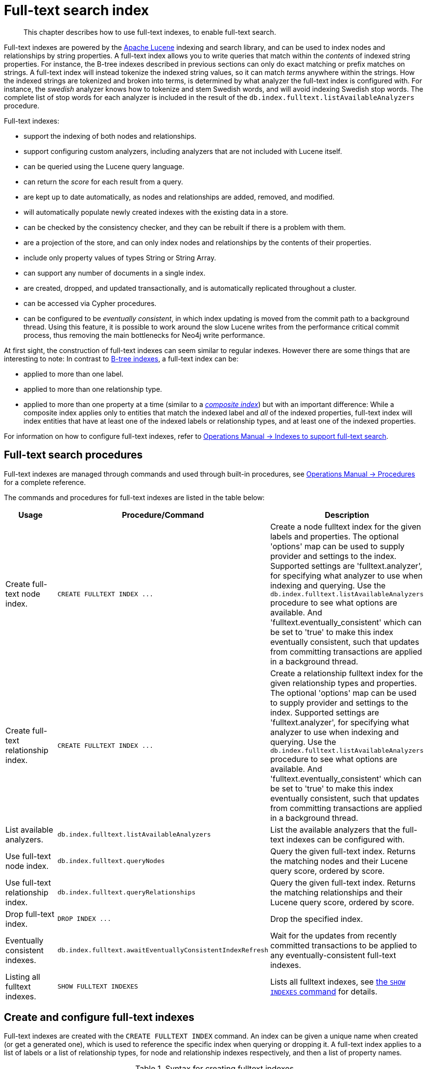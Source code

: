 :description: This chapter describes how to use full-text indexes, to enable full-text search.

[[administration-indexes-fulltext-search]]
= Full-text search index

[abstract]
--
This chapter describes how to use full-text indexes, to enable full-text search.
--

Full-text indexes are powered by the link:https://lucene.apache.org/[Apache Lucene] indexing and search library, and can be used to index nodes and relationships by string properties.
A full-text index allows you to write queries that match within the _contents_ of indexed string properties.
For instance, the B-tree indexes described in previous sections can only do exact matching or prefix matches on strings.
A full-text index will instead tokenize the indexed string values, so it can match _terms_ anywhere within the strings.
How the indexed strings are tokenized and broken into terms, is determined by what analyzer the full-text index is configured with.
For instance, the _swedish_ analyzer knows how to tokenize and stem Swedish words, and will avoid indexing Swedish stop words.
The complete list of stop words for each analyzer is included in the result of the `db.index.fulltext.listAvailableAnalyzers` procedure.


Full-text indexes:

* support the indexing of both nodes and relationships.
* support configuring custom analyzers, including analyzers that are not included with Lucene itself.
* can be queried using the Lucene query language.
* can return the _score_ for each result from a query.
* are kept up to date automatically, as nodes and relationships are added, removed, and modified.
* will automatically populate newly created indexes with the existing data in a store.
* can be checked by the consistency checker, and they can be rebuilt if there is a problem with them.
* are a projection of the store, and can only index nodes and relationships by the contents of their properties.
* include only property values of types String or String Array.
* can support any number of documents in a single index.
* are created, dropped, and updated transactionally, and is automatically replicated throughout a cluster.
* can be accessed via Cypher procedures.
* can be configured to be _eventually consistent_, in which index updating is moved from the commit path to a background thread.
Using this feature, it is possible to work around the slow Lucene writes from the performance critical commit process, thus removing the main bottlenecks for Neo4j write performance.

At first sight, the construction of full-text indexes can seem similar to regular indexes.
However there are some things that are interesting to note:
In contrast to xref::indexes-for-search-performance.adoc[B-tree indexes], a full-text index can be:

* applied to more than one label.
* applied to more than one relationship type.
* applied to more than one property at a time (similar to a xref::indexes-for-search-performance.adoc#administration-indexes-create-a-composite-b-tree-index-for-nodes[_composite index_]) but with an important difference:
While a composite index applies only to entities that match the indexed label and _all_ of the indexed properties, full-text index will index entities that have at least one of the indexed labels or relationship types, and at least one of the indexed properties.

For information on how to configure full-text indexes, refer to xref:5.0@operations-manual:ROOT:performance/index-configuration/index.adoc#index-configuration-fulltext[Operations Manual -> Indexes to support full-text search].


[[administration-indexes-fulltext-search-manage]]
== Full-text search procedures

Full-text indexes are managed through commands and used through built-in procedures, see xref:5.0@operations-manual:ROOT:reference/procedures/index.adoc[Operations Manual -> Procedures] for a complete reference.

The commands and procedures for full-text indexes are listed in the table below:


[options="header"]
|===
| Usage | Procedure/Command | Description

| Create full-text node index.
| `+CREATE FULLTEXT INDEX ...+`
| Create a node fulltext index for the given labels and properties.
The optional 'options' map can be used to supply provider and settings to the index.
Supported settings are 'fulltext.analyzer', for specifying what analyzer to use when indexing and querying.
Use the `db.index.fulltext.listAvailableAnalyzers` procedure to see what options are available.
And 'fulltext.eventually_consistent' which can be set to 'true' to make this index eventually consistent, such that updates from committing transactions are applied in a background thread.

| Create full-text relationship index.
| `+CREATE FULLTEXT INDEX ...+`
a|
Create a relationship fulltext index for the given relationship types and properties.
The optional 'options' map can be used to supply provider and settings to the index.
Supported settings are 'fulltext.analyzer', for specifying what analyzer to use when indexing and querying.
Use the `db.index.fulltext.listAvailableAnalyzers` procedure to see what options are available.
And 'fulltext.eventually_consistent' which can be set to 'true' to make this index eventually consistent, such that updates from committing transactions are applied in a background thread.

| List available analyzers.
| `db.index.fulltext.listAvailableAnalyzers`
| List the available analyzers that the full-text indexes can be configured with.

| Use full-text node index.
| `db.index.fulltext.queryNodes`
| Query the given full-text index. Returns the matching nodes and their Lucene query score, ordered by score.

| Use full-text relationship index.
| `db.index.fulltext.queryRelationships`
| Query the given full-text index. Returns the matching relationships and their Lucene query score, ordered by score.

| Drop full-text index.
| `+DROP INDEX ...+`
| Drop the specified index.

| Eventually consistent indexes.
| `db.index.fulltext.awaitEventuallyConsistentIndexRefresh`
| Wait for the updates from recently committed transactions to be applied to any eventually-consistent full-text indexes.

| Listing all fulltext indexes.
| `SHOW FULLTEXT INDEXES`
| Lists all fulltext indexes, see xref::indexes-for-search-performance.adoc#administration-indexes-list-indexes[the `SHOW INDEXES` command] for details.

|===


[[administration-indexes-fulltext-search-create-and-configure]]
== Create and configure full-text indexes

Full-text indexes are created with the `CREATE FULLTEXT INDEX` command.
An index can be given a unique name when created (or get a generated one), which is used to reference the specific index when querying or dropping it.
A full-text index applies to a list of labels or a list of relationship types, for node and relationship indexes respectively, and then a list of property names.

.Syntax for creating fulltext indexes
[options="header", width="100%", cols="5a, 3, 3a"]
|===
| Command | Description | Comment

| [source, cypher, role=noplay, indent=0]
----
CREATE FULLTEXT INDEX [index_name] [IF NOT EXISTS]
FOR (n:LabelName["\|" ...])
ON EACH "[" n.propertyName[, ...] "]"
[OPTIONS "{" option: value[, ...] "}"]
----
| Create a fulltext index on nodes.
.2+.^| Best practice is to give the index a name when it is created. This name is needed for both dropping and querying the index.
If the index is not explicitly named, it will get an auto-generated name.

The index name must be unique among all indexes and constraints.

Index provider and configuration can be specified using the `OPTIONS` clause.

The command is optionally idempotent, with the default behavior to throw an error if you attempt to create the same index twice.
With `IF NOT EXISTS`, no error is thrown and nothing happens should an index with the same name, schema or both already exist.
It may still throw an error should a constraint with the same name exist.

| [source, cypher, role=noplay, indent=0]
----
CREATE FULLTEXT INDEX [index_name] [IF NOT EXISTS]
FOR ()-"["r:TYPE_NAME["\|" ...]"]"-()
ON EACH "[" r.propertyName[, ...] "]"
[OPTIONS "{" option: value[, ...] "}"]
----
| Create a fulltext index on relationships.

|===


.+CREATE FULLTEXT INDEX+
======

For instance, if we have a movie with a title.

////
CREATE (m:Movie {title: "The Matrix"}) RETURN m.title
CREATE (:Movie {title: "Full Metal Jacket"}), (:Movie {title: "The Jacket"}), (:Movie {title: "Yellow Jacket"}), (:Movie {title: "Full Moon High"}), (:Movie {title: "Metallica Through The Never", description: "The movie follows the young roadie Trip through his surreal adventure with the band."})
CREATE FULLTEXT INDEX titlesAndDescriptions FOR (n:Movie|Book) ON EACH [n.title, n.description]
CALL db.awaitIndexes(1000)
////

.Query
[source, cypher, indent=0]
----
CREATE (m:Movie {title: "The Matrix"}) RETURN m.title
----

.Result
[role="queryresult",options="header,footer",cols="1*<m"]
|===

| +m.title+
| +"The Matrix"+
1+d|Rows: 1 +
Nodes created: 1 +
Properties set: 1 +
Labels added: 1

|===

And we have a full-text index on the `title` and `description` properties of movies and books.

////
CREATE (m:Movie {title: "The Matrix"}) RETURN m.title
CREATE (:Movie {title: "Full Metal Jacket"}), (:Movie {title: "The Jacket"}), (:Movie {title: "Yellow Jacket"}), (:Movie {title: "Full Moon High"}), (:Movie {title: "Metallica Through The Never", description: "The movie follows the young roadie Trip through his surreal adventure with the band."})
CREATE FULLTEXT INDEX titlesAndDescriptions FOR (n:Movie|Book) ON EACH [n.title, n.description]
CALL db.awaitIndexes(1000)
////

.Query
[source, cypher, indent=0]
----
CREATE FULLTEXT INDEX titlesAndDescriptions FOR (n:Movie|Book) ON EACH [n.title, n.description]
----

Then our movie node from above will be included in the index, even though it only has one of the indexed labels, and only one of the indexed properties:

////
CREATE (m:Movie {title: "The Matrix"}) RETURN m.title
CREATE (:Movie {title: "Full Metal Jacket"}), (:Movie {title: "The Jacket"}), (:Movie {title: "Yellow Jacket"}), (:Movie {title: "Full Moon High"}), (:Movie {title: "Metallica Through The Never", description: "The movie follows the young roadie Trip through his surreal adventure with the band."})
CREATE FULLTEXT INDEX titlesAndDescriptions FOR (n:Movie|Book) ON EACH [n.title, n.description]
CALL db.awaitIndexes(1000)
////

.Query
[source, cypher, indent=0]
----
CALL db.index.fulltext.queryNodes("titlesAndDescriptions", "matrix") YIELD node, score
RETURN node.title, node.description, score
----

.Result
[role="queryresult",options="header,footer",cols="3*<m"]
|===

| +node.title+ | +node.description+ | +score+
| +"The Matrix"+ | +<null>+ | +0.7799721956253052+
3+d|Rows: 1

|===

The same is true for full-text indexes on relationships.
Though a relationship can only have one type, a relationship full-text index can index multiple types, and all relationships will be included that match one of the relationship types, and at least one of the indexed properties.

======


The `CREATE FULLTEXT INDEX` command take an optional clause, called `options`. This have two parts, the `indexProvider` and `indexConfig`.
The provider can only have the default value, `'fulltext-1.0'`.
The `indexConfig` is a map from string to string and booleans, and can be used to set index-specific configuration settings.
The `fulltext.analyzer` setting can be used to configure an index-specific analyzer.
The possible values for the `fulltext.analyzer` setting can be listed with the `db.index.fulltext.listAvailableAnalyzers` procedure.
The `fulltext.eventually_consistent` setting, if set to `true`, will put the index in an _eventually consistent_ update mode.
This means that updates will be applied in a background thread "as soon as possible", instead of during transaction commit like other indexes.


.+CREATE FULLTEXT INDEX+
======

////
CREATE (m:Movie {title: "The Matrix"}) RETURN m.title
CREATE (:Movie {title: "Full Metal Jacket"}), (:Movie {title: "The Jacket"}), (:Movie {title: "Yellow Jacket"}), (:Movie {title: "Full Moon High"}), (:Movie {title: "Metallica Through The Never", description: "The movie follows the young roadie Trip through his surreal adventure with the band."})
CREATE FULLTEXT INDEX titlesAndDescriptions FOR (n:Movie|Book) ON EACH [n.title, n.description]
CALL db.awaitIndexes(1000)
////

.Query
[source, cypher, indent=0]
----
CREATE FULLTEXT INDEX taggedByRelationshipIndex FOR ()-[r:TAGGED_AS]-() ON EACH [r.taggedByUser]
OPTIONS {
  indexConfig: {
    `fulltext.analyzer`: 'url_or_email',
    `fulltext.eventually_consistent`: true
  }
}
----

In this example, an eventually consistent relationship full-text index is created for the `TAGGED_AS` relationship type, and the `taggedByUser` property, and the index uses the `url_or_email` analyzer.
This could, for instance, be a system where people are assigning tags to documents, and where the index on the `taggedByUser` property will allow them to quickly find all of the documents they have tagged.
Had it not been for the relationship index, one would have had to add artificial connective nodes between the tags and the documents in the data model, just so these nodes could be indexed.

.Result
[role="queryresult",options="footer",cols="1*<m"]
|===

1+|(empty result)
1+d|Rows: 0 +
Indexes added: 1

|===

======


[[administration-indexes-fulltext-search-query]]
== Query full-text indexes

Full-text indexes will, in addition to any exact matches, also return _approximate_ matches to a given query.
Both the property values that are indexed, and the queries to the index, are processed through the analyzer such that the index can find that don't _exactly_ matches.
The `score` that is returned alongside each result entry, represents how well the index thinks that entry matches the given query.
The results are always returned in _descending score order_, where the best matching result entry is put first.


.Query full-text
======

To illustrate, in the example below, we search our movie database for `"Full Metal Jacket"`, and even though there is an exact match as the first result, we also get three other less interesting results:

////
CREATE (m:Movie {title: "The Matrix"}) RETURN m.title
CREATE (:Movie {title: "Full Metal Jacket"}), (:Movie {title: "The Jacket"}), (:Movie {title: "Yellow Jacket"}), (:Movie {title: "Full Moon High"}), (:Movie {title: "Metallica Through The Never", description: "The movie follows the young roadie Trip through his surreal adventure with the band."})
CREATE FULLTEXT INDEX titlesAndDescriptions FOR (n:Movie|Book) ON EACH [n.title, n.description]
CALL db.awaitIndexes(1000)
////

.Query
[source, cypher, indent=0]
----
CALL db.index.fulltext.queryNodes("titlesAndDescriptions", "Full Metal Jacket") YIELD node, score
RETURN node.title, score
----

.Result
[role="queryresult",options="header,footer",cols="2*<m"]
|===

| +node.title+ | +score+
| +"Full Metal Jacket"+ | +1.411118507385254+
| +"Full Moon High"+ | +0.44524085521698+
| +"Yellow Jacket"+ | +0.3509605824947357+
| +"The Jacket"+ | +0.3509605824947357+
2+d|Rows: 4

|===

======


Full-text indexes are powered by the link:https://lucene.apache.org/[Apache Lucene] indexing and search library.
This means that we can use Lucene's full-text query language to express what we wish to search for.
For instance, if we are only interested in exact matches, then we can quote the string we are searching for.


.Query full-text
======

////
CREATE (m:Movie {title: "The Matrix"}) RETURN m.title
CREATE (:Movie {title: "Full Metal Jacket"}), (:Movie {title: "The Jacket"}), (:Movie {title: "Yellow Jacket"}), (:Movie {title: "Full Moon High"}), (:Movie {title: "Metallica Through The Never", description: "The movie follows the young roadie Trip through his surreal adventure with the band."})
CREATE FULLTEXT INDEX titlesAndDescriptions FOR (n:Movie|Book) ON EACH [n.title, n.description]
CALL db.awaitIndexes(1000)
////

.Query
[source, cypher, indent=0]
----
CALL db.index.fulltext.queryNodes("titlesAndDescriptions", '"Full Metal Jacket"') YIELD node, score
RETURN node.title, score
----

When we put "Full Metal Jacket" in quotes, Lucene only gives us exact matches.

.Result
[role="queryresult",options="header,footer",cols="2*<m"]
|===
| +node.title+ | +score+
| +"Full Metal Jacket"+ | +1.411118507385254+
2+d|Rows: 1
|===

======


Lucene also allows us to use logical operators, such as `AND` and `OR`, to search for terms.


.Query full-text
======

////
CREATE (m:Movie {title: "The Matrix"}) RETURN m.title
CREATE (:Movie {title: "Full Metal Jacket"}), (:Movie {title: "The Jacket"}), (:Movie {title: "Yellow Jacket"}), (:Movie {title: "Full Moon High"}), (:Movie {title: "Metallica Through The Never", description: "The movie follows the young roadie Trip through his surreal adventure with the band."})
CREATE FULLTEXT INDEX titlesAndDescriptions FOR (n:Movie|Book) ON EACH [n.title, n.description]
CALL db.awaitIndexes(1000)
////

.Query
[source, cypher, indent=0]
----
CALL db.index.fulltext.queryNodes("titlesAndDescriptions", 'full AND metal') YIELD node, score
RETURN node.title, score
----

Only the `Full Metal Jacket` movie in our database has both the words `full` and `metal`.

.Result
[role="queryresult",options="header,footer",cols="2*<m"]
|===

| +node.title+ | +score+
| +"Full Metal Jacket"+ | +1.1113792657852173+
2+d|Rows: 1

|===

======


It is also possible to search for only specific properties, by putting the property name and a colon in front of the text being searched for.


.Query full-text
======

////
CREATE (m:Movie {title: "The Matrix"}) RETURN m.title
CREATE (:Movie {title: "Full Metal Jacket"}), (:Movie {title: "The Jacket"}), (:Movie {title: "Yellow Jacket"}), (:Movie {title: "Full Moon High"}), (:Movie {title: "Metallica Through The Never", description: "The movie follows the young roadie Trip through his surreal adventure with the band."})
CREATE FULLTEXT INDEX titlesAndDescriptions FOR (n:Movie|Book) ON EACH [n.title, n.description]
CALL db.awaitIndexes(1000)
////

.Query
[source, cypher, indent=0]
----
CALL db.index.fulltext.queryNodes("titlesAndDescriptions", 'description:"surreal adventure"') YIELD node, score
RETURN node.title, node.description, score
----

.Result
[role="queryresult",options="header,footer",cols="3*<m"]
|===

| +node.title+ | +node.description+ | +score+
| +"Metallica Through The Never"+ | +"The movie follows the young roadie Trip through his surreal adventure with the band."+ | +0.2615291476249695+
3+d|Rows: 1

|===

======

A complete description of the Lucene query syntax can be found in the link:https://lucene.apache.org/core/8_2_0/queryparser/org/apache/lucene/queryparser/classic/package-summary.html#package.description[Lucene documentation].


[[administration-indexes-fulltext-search-text-array-properties]]
== Handling of Text Array properties

If the indexed property contains a text array, each element of this array is analyzed independently and all produced terms are associated with the same property name.
This means that when querying such an indexed node or relationship, there is a match if any of the array elements match the query.

.
======

////
CREATE (m:Movie {title: 'The Matrix', reviews: ['The best movie ever.', 'The movie is nonsense.']})

CREATE FULLTEXT INDEX reviews FOR (n:Movie) ON EACH [n.reviews]
////

For example, both of the following queries match the same node while referring different elements:

.Query
[source, cypher, role="noplay"]
----
CALL db.index.fulltext.queryNodes("reviews", 'best') YIELD node, score
RETURN
  node.title AS title,
  node.reviews AS reviews,
  score
----

.Result
[source, result, role="noheader"]
----
Rows: 1

+--------------+----------------------------------------------------+---------------------+
| title        | reviews                                            | score               |
+--------------+----------------------------------------------------+---------------------+
| 'The Matrix' | ['The best movie ever.', 'The movie is nonsense.'] | 0.13076457381248474 |
+--------------+----------------------------------------------------+---------------------+
----

.Query
[source, cypher, role="noplay"]
----
CALL db.index.fulltext.queryNodes("reviews", 'nonsense') YIELD node, score
RETURN
  node.title AS title,
  node.reviews AS reviews,
  score
----

.Result
[source, result, role="noheader"]
----
Rows: 1

+--------------+----------------------------------------------------+---------------------+
| title        | reviews                                            | score               |
+--------------+----------------------------------------------------+---------------------+
| 'The Matrix' | ['The best movie ever.', 'The movie is nonsense.'] | 0.13076457381248474 |
+--------------+----------------------------------------------------+---------------------+
----

======


[[administration-indexes-fulltext-search-drop]]
== Drop full-text indexes

A full-text node index is dropped by using the xref::indexes-for-search-performance.adoc#administration-indexes-drop-an-index[same command as for other indexes], `DROP INDEX`.


.+DROP INDEX+
======

In the following example, we will drop the `taggedByRelationshipIndex` that we created previously:

////
CREATE (m:Movie {title: "The Matrix"}) RETURN m.title
CREATE
(:Movie {title: "Full Metal Jacket"}),
(:Movie {title: "The Jacket"}),
(:Movie {title: "Yellow Jacket"}),
(:Movie {title: "Full Moon High"}),
(:Movie {title: "Metallica Through The Never", description: "The movie follows the young roadie Trip through his surreal adventure with the band."})
CREATE FULLTEXT INDEX titlesAndDescriptions FOR (n:Movie|Book) ON EACH [n.title, n.description]
CALL db.awaitIndexes(1000)
////

.Query
[source, cypher, indent=0]
----
DROP INDEX taggedByRelationshipIndex
----

.Result
[role="queryresult",options="footer",cols="1*<m"]
|===

1+|(empty result)
1+d|Rows: 0 +
Indexes removed: 1

|===

======

